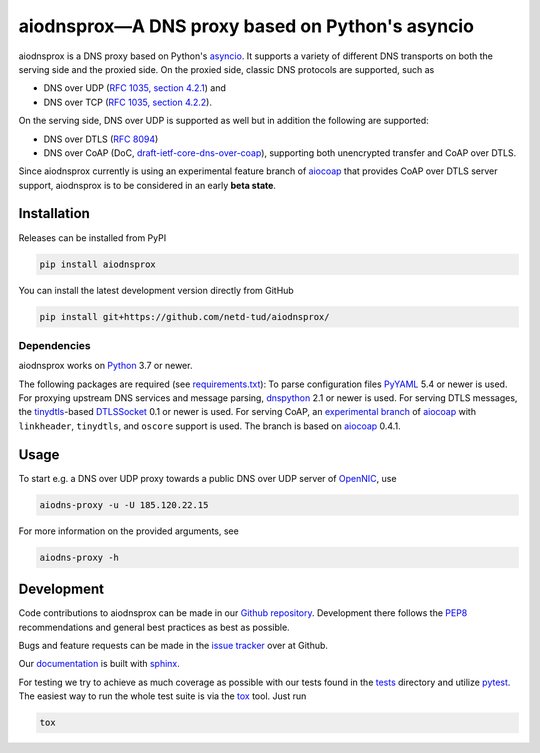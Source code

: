================================================
aiodnsprox—A DNS proxy based on Python's asyncio
================================================

.. image:: https://github.com/netd-tud/aiodnsprox/actions/workflows/test.yml/badge.svg?event=schedule
   :alt: Test aiodnsprox
   :target: https://github.com/netd-tud/aiodnsprox/actions/workflows/test.yml
.. image:: https://codecov.io/gh/miri64/aiodnsprox/graph/badge.svg?token=ZA9K5L0DF2
   :alt: Coverage aiodnsprox
   :target: https://codecov.io/gh/miri64/aiodnsprox

aiodnsprox is a DNS proxy based on Python's `asyncio`_. It supports a variety
of different DNS transports on both the serving side and the proxied side. On
the proxied side, classic DNS protocols are supported, such as

- DNS over UDP (`RFC 1035, section 4.2.1 <https://datatracker.ietf.org/doc/html/rfc1035#section-4.2.1>`_) and
- DNS over TCP (`RFC 1035, section 4.2.2 <https://datatracker.ietf.org/doc/html/rfc1035#section-4.2.2>`_).

On the serving side, DNS over UDP is supported as well but in addition the
following are supported:

- DNS over DTLS (`RFC 8094`_)
- DNS over CoAP (DoC, `draft-ietf-core-dns-over-coap`_), supporting both
  unencrypted transfer and CoAP over DTLS.

Since aiodnsprox currently is using an experimental feature branch of `aiocoap`_
that provides CoAP over DTLS server support, aiodnsprox is to be considered in
an early **beta state**.

Installation
============

Releases can be installed from PyPI

.. code:: bash

  pip install aiodnsprox

You can install the latest development version directly from GitHub

.. code:: bash

  pip install git+https://github.com/netd-tud/aiodnsprox/

Dependencies
------------
aiodnsprox works on `Python`_ 3.7 or newer.

The following packages are required (see `requirements.txt`_):
To parse configuration files `PyYAML`_ 5.4 or newer is used.
For proxying upstream DNS services and message parsing, `dnspython`_ 2.1 or
newer is used.
For serving DTLS messages, the `tinydtls`_-based `DTLSSocket`_ 0.1 or newer is
used.
For serving CoAP, an `experimental branch <https://gitlab.com/aiocoap/aiocoap/-/tree/dtls-server>`_
of `aiocoap`_ with ``linkheader``, ``tinydtls``, and ``oscore`` support is used.
The branch is based on `aiocoap`_ 0.4.1.

Usage
=====

To start e.g. a DNS over UDP proxy towards a public DNS over UDP server of
`OpenNIC`_, use

.. code:: bash

  aiodns-proxy -u -U 185.120.22.15

For more information on the provided arguments, see

.. code:: bash

  aiodns-proxy -h

Development
===========

Code contributions to aiodnsprox can be made in our `Github repository`_.
Development there follows the `PEP8`_ recommendations and general best practices
as best as possible.

Bugs and feature requests can be made in the `issue tracker`_ over at Github.

Our `documentation`_ is built with `sphinx`_.

For testing we try to achieve as much coverage as possible with our tests found
in the `tests`_ directory and utilize `pytest`_. The easiest way to run the
whole test suite is via the `tox`_ tool. Just run

.. code:: bash

  tox

.. _`asyncio`: https://docs.python.org/3/library/asyncio.html
.. _`RFC 8094`: https://datatracker.ietf.org/doc/html/rfc8094
.. _`draft-ietf-core-dns-over-coap`: https://datatracker.ietf.org/doc/html/draft-ietf-core-dns-over-coap
.. _`Python`: https://docs.python.org
.. _`requirements.txt`: https://github.com/netd-tud/aiodnsprox/blob/main/requirements.txt
.. _`PyYAML`: https://pyyaml.org
.. _`dnspython`: https://www.dnspython.org
.. _`tinydtls`: https://projects.eclipse.org/projects/iot.tinydtls
.. _`DTLSSocket`: https://git.fslab.de/jkonra2m/tinydtls-cython
.. _`aiocoap`: https://aiocoap.readthedocs.io
.. _`OpenNIC`: https://www.opennic.org
.. _`Github repository`: https://github.com/netd-tud/aiodnsprox
.. _`PEP8`: https://www.python.org/dev/peps/pep-0008/
.. _`issue tracker`: https://github.com/netd-tud/aiodnsprox/issues
.. _`documentation`: https://netd-tud/aiodnsprox
.. _`sphinx`: https://www.sphinx-doc.org
.. _`tests`: https://github.com/netd-tud/aiodnsprox/tree/main/tests
.. _`pytest`: https://pytest.org
.. _`tox`: https://tox.readthedocs.io
